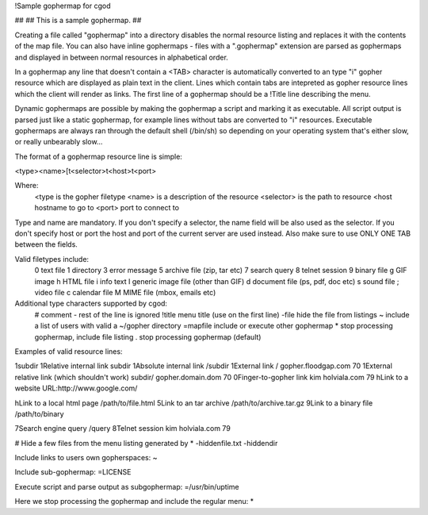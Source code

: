 !Sample gophermap for cgod

##
## This is a sample gophermap.
##

Creating a file called "gophermap" into a directory disables the
normal resource listing and replaces it with the contents of the map
file. You can also have inline gophermaps - files with a ".gophermap"
extension are parsed as gophermaps and displayed in between normal
resources in alphabetical order.

In a gophermap any line that doesn't contain a <TAB> character is 
automatically converted to an type "i" gopher resource which are
displayed as plain text in the client. Lines which contain tabs are
intepreted as gopher resource lines which the client will render as
links. The first line of a gophermap should be a !Title line
describing the menu.

Dynamic gophermaps are possible by making the gophermap a script and
marking it as executable. All script output is parsed just like a
static gophermap, for example lines without tabs are converted to "i"
resources. Executable gophermaps are always ran through the default
shell (/bin/sh) so depending on your operating system that's either
slow, or really unbearably slow...

The format of a gophermap resource line is simple:

<type><name>[\t<selector>\t<host>\t<port>

Where:
    <type       is the gopher filetype
    <name>      is a description of the resource
    <selector>  is the path to resource
    <host       hostname to go to
    <port>      port to connect to

Type and name are mandatory. If you don't specify a selector, the
name field will be also used as the selector. If you don't specify
host or port the host and port of the current server are used instead.
Also make sure to use ONLY ONE TAB between the fields.

Valid filetypes include:
   0   text file
   1   directory
   3   error message
   5   archive file (zip, tar etc)
   7   search query
   8   telnet session
   9   binary file
   g   GIF image
   h   HTML file
   i   info text
   I   generic image file (other than GIF)
   d   document file (ps, pdf, doc etc)
   s   sound file
   ;   video file
   c   calendar file
   M   MIME file (mbox, emails etc)

Additional type characters supported by cgod:
   #          comment - rest of the line is ignored
   !title     menu title (use on the first line)
   -file      hide the file from listings
   ~          include a list of users with valid a ~/gopher directory
   =mapfile   include or execute other gophermap 
   *          stop processing gophermap, include file listing
   .          stop processing gophermap (default)

Examples of valid resource lines:

1subdir	
1Relative internal link	subdir
1Absolute internal link	/subdir
1External link 	/	gopher.floodgap.com	70
1External relative link (which shouldn't work)	subdir/	gopher.domain.dom	70
0Finger-to-gopher link	kim	holviala.com	79
hLink to a website	URL:http://www.google.com/

hLink to a local html page	/path/to/file.html
5Link to an tar archive	/path/to/archive.tar.gz
9Link to a binary file	/path/to/binary

7Search engine query	/query
8Telnet session	kim	holviala.com	79

# Hide a few files from the menu listing generated by *
-hiddenfile.txt
-hiddendir

Include links to users own gopherspaces:
~

Include sub-gophermap:
=LICENSE

Execute script and parse output as subgophermap:
=/usr/bin/uptime

Here we stop processing the gophermap and include the regular menu:
*

